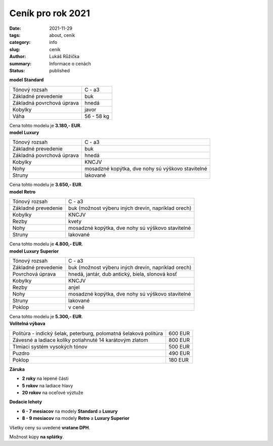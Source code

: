 Ceník pro rok 2021
##################

:date: 2021-11-29
:tags: about, ceník
:category: info
:slug: cenik
:author: Lukáš Růžička
:summary: Informace o cenách
:status: published

.. container:: w3-row-padding 

   .. container:: w3-col w3-third  

        .. image:: ../images/cenik/standard.jpg
                :width: 100%
                :alt: Cimbál typu Standard
                :class: w3-border w3-border-black

   .. container:: w3-col w3-twothird

        **model Standard**

        .. list-table::
                :class: w3-table

                * - Tónový rozsah
                  - C - a3
                * - Základné prevedenie
                  - buk
                * - Základná povrchová úprava
                  - hnedá
                * - Kobylky
                  - javor
                * - Váha
                  - 56 - 58 kg

        Cena tohto modelu je **3.180,- EUR**.


.. container:: w3-row-padding 

   .. container:: w3-col w3-third

        .. image:: ../images/cenik/luxury.jpg
                :alt: Cimbál typu Luxury
                :width: 100%
                :class: w3-border w3-border-black

   .. container:: w3-col w3-twothird

        **model Luxury**

        .. list-table::
                :class: w3-table

                * - Tónový rozsah
                  - C - a3
                * - Základné prevedenie
                  - buk
                * - Základná povrchová úprava
                  - hnedá
                * - Kobylky
                  - KNCJV
                * - Nohy
                  - mosadzné kopýtka, dve nohy sú výškovo stavitelné
                * - Struny
                  - lakované

        Cena tohto modelu je **3.650,- EUR**.


.. container:: w3-row-padding

   .. container:: w3-col w3-third

        .. image:: ../images/cenik/retro.jpg
                :alt: Cimbál typu Retro
                :width: 100%
                :class: w3-border w3-border-black

   .. container:: w3-col w3-twothird

        **model Retro**

        .. list-table::
                :class: w3-table

                * - Tónový rozsah
                  - C - a3
                * - Základné prevedenie
                  - buk (možnost výberu iných drevín, napríklad orech)
                * - Kobylky
                  - KNCJV
                * - Rezby
                  - kvety
                * - Nohy
                  - mosadzné kopýtka, dve nohy sú výškovo stavitelné
                * - Struny
                  - lakované

        Cena tohto modelu je **4.800,- EUR**.


.. container:: w3-row-padding 

   .. container:: w3-col w3-third

        .. image:: ../images/blue-angel.jpg
                :alt: Cimbál typu Superior
                :width: 100%
                :class: w3-border w3-border-black

   .. container:: w3-col w3-twothird

        **model Luxury Superior**

        .. list-table::
                :class: w3-table

                * - Tónový rozsah
                  - C - a3
                * - Základné prevedenie
                  - buk (možnost výberu iných drevín, napríklad orech)
                * - Povrchová úprava
                  - hnedá, jantár, dub antický, biela, slonová kosť
                * - Kobylky
                  - KNCJV
                * - Rezby
                  - anjel
                * - Nohy
                  - mosadzné kopýtka, dve nohy sú výškovo stavitelné
                * - Struny
                  - lakované
                * - Poklop
                  - v ceně

        Cena tohto modelu je **5.300,- EUR**.

.. container:: w3-row-padding

   .. container:: w3-col w3-third

        .. image:: ../images/cenik/prislusenstvi.jpg
                :alt: Cimbál příslušenství

   .. container:: w3-col w3-twothird

        **Volitelná výbava**

        .. list-table::
                :class: w3-table

                * - Politúra - indický šelak, peterburg, polomatná šelaková politúra 	
                  - 600 EUR
                * - Závesné a ladiace kolíky potiahnuté 14 karátovým zlatom
                  - 800 EUR
                * - Tlmiaci systém vysokých tónov
                  - 500 EUR
                * - Puzdro
                  - 490 EUR
                * - Poklop
                  - 180 EUR

        **Záruka**

        * **2 roky** na lepené části
        * **5 rokov** na ladiace hlavy
        * **20 rokov** na oceľové výztuže


        **Dodacie lehoty**

        * **6 - 7 mesiacov** na modely **Standard** a **Luxury**
        * **8 - 9 mesiacov** na modely **Retro** a **Luxury Superior**


        Všetky ceny su uvedené **vratane DPH**.

        Možnost kúpy **na splátky**.

        .. raw:: html

                <a href="https://www.quatro.sk/ako-nakupovat" title="Quatro - jednoduchý nákup na splátky" target="_blank"> <img src="https://www.quatro.sk/templates/quatro/assets/images/banner/quatro_745x285.jpg" width="500" height="200" alt="Quatro - jednoduchý nákup na splátky" /> </a>           
     
     
     

